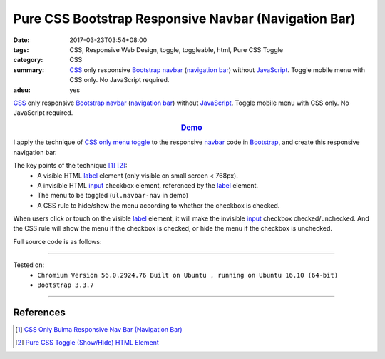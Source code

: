 Pure CSS Bootstrap Responsive Navbar (Navigation Bar)
#####################################################

:date: 2017-03-23T03:54+08:00
:tags: CSS, Responsive Web Design, toggle, toggleable, html, Pure CSS Toggle
:category: CSS
:summary: CSS_ only responsive Bootstrap_ `navbar`_ (`navigation bar`_) without
          JavaScript_. Toggle mobile menu with CSS only. No JavaScript required.
:adsu: yes


CSS_ only responsive Bootstrap_ `navbar`_ (`navigation bar`_) without
JavaScript_. Toggle mobile menu with CSS only. No JavaScript required.

.. rubric:: `Demo <{filename}/code/css/bootstrap-responsive-navbar/index.html>`_
   :class: align-center

I apply the technique of `CSS only menu toggle`_ to the responsive `navbar`_
code in Bootstrap_, and create this responsive navigation bar.

The key points of the technique [1]_ [2]_:
  - A visible HTML label_ element (only visible on small screen < 768px).
  - A invisible HTML input_ checkbox element, referenced by the label_ element.
  - The menu to be toggled (``ul.navbar-nav`` in demo)
  - A CSS rule to hide/show the menu according to whether the checkbox is
    checked.

When users click or touch on the visible label_ element, it will make the
invisible input_ checkbox checked/unchecked. And the CSS rule will show the menu
if the checkbox is checked, or hide the menu if the checkbox is unchecked.

.. adsu:: 2

Full source code is as follows:

.. show_github_file:: siongui userpages content/code/css/bootstrap-responsive-navbar/index.html
.. adsu:: 3

----

Tested on:
  - ``Chromium Version 56.0.2924.76 Built on Ubuntu , running on Ubuntu 16.10 (64-bit)``
  - ``Bootstrap 3.3.7``

----

References
++++++++++

.. [1] `CSS Only Bulma Responsive Nav Bar (Navigation Bar) <{filename}../../02/22/css-only-bulma-responsive-navbar%en.rst>`_
.. [2] `Pure CSS Toggle (Show/Hide) HTML Element <{filename}../../02/27/css-only-toggle-dom-element%en.rst>`_

.. _Bootstrap: http://getbootstrap.com/
.. _CSS: https://www.google.com/search?q=CSS
.. _JavaScript: https://www.google.com/search?q=JavaScript
.. _navbar: http://getbootstrap.com/components/#navbar
.. _navigation bar: https://www.google.com/search?q=navigation+bar
.. _CSS only menu toggle: http://www.outofscope.com/css-only-menu-toggle-no-javascript-required/
.. _label: https://www.w3schools.com/TAGs/tag_label.asp
.. _input: https://www.w3schools.com/TAGs/tag_input.asp

